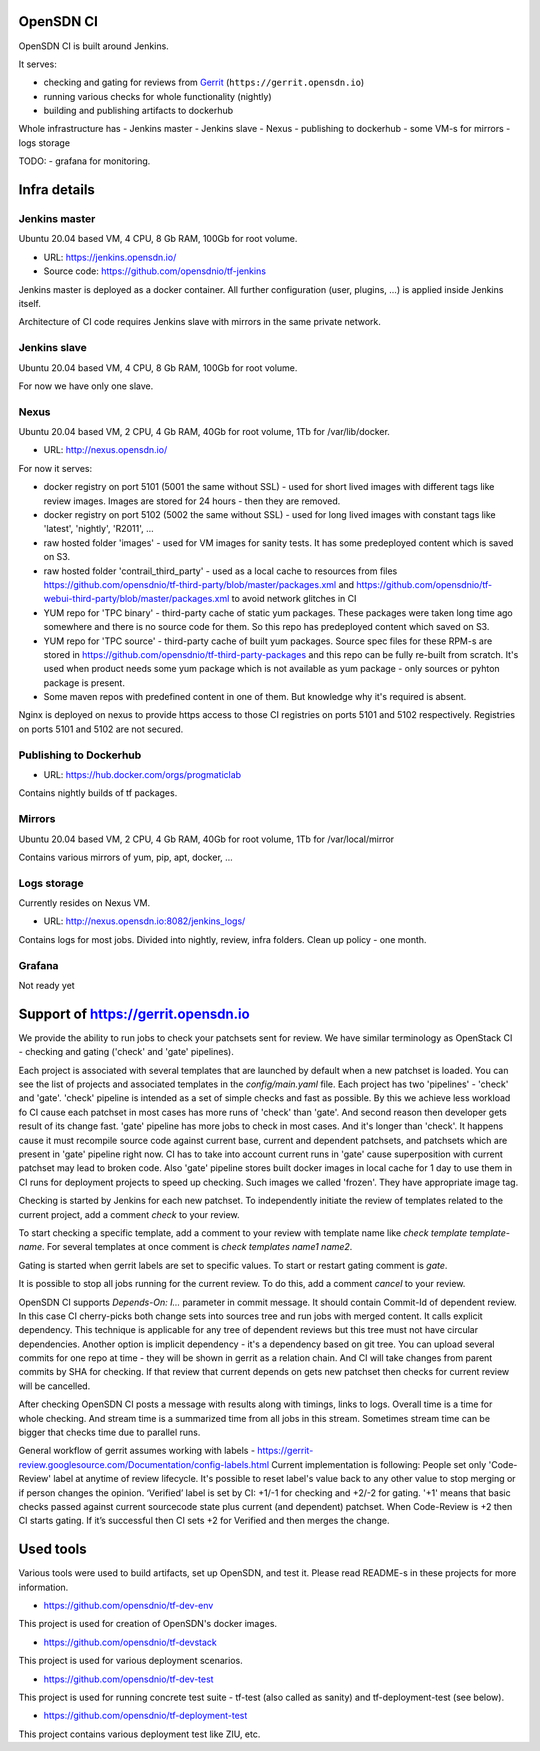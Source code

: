 OpenSDN CI
==========

OpenSDN CI is built around Jenkins.

It serves:

- checking and gating for reviews from `Gerrit <https://gerrit.opensdn.io>`_ (``https://gerrit.opensdn.io``)
- running various checks for whole functionality (nightly)
- building and publishing artifacts to dockerhub

Whole infrastructure has
- Jenkins master
- Jenkins slave
- Nexus
- publishing to dockerhub
- some VM-s for mirrors
- logs storage

TODO:
- grafana for monitoring.

Infra details
=============

Jenkins master
--------------

Ubuntu 20.04 based VM, 4 CPU, 8 Gb RAM, 100Gb for root volume.

- URL: `<https://jenkins.opensdn.io/>`_
- Source code: `<https://github.com/opensdnio/tf-jenkins>`_

Jenkins master is deployed as a docker container. All further configuration (user, plugins, ...) is applied inside Jenkins itself.

Architecture of CI code requires Jenkins slave with mirrors in the same private network.

Jenkins slave
-------------

Ubuntu 20.04 based VM, 4 CPU, 8 Gb RAM, 100Gb for root volume.

For now we have only one slave.

Nexus
-----

Ubuntu 20.04 based VM, 2 CPU, 4 Gb RAM, 40Gb for root volume, 1Tb for /var/lib/docker.

- URL: `<http://nexus.opensdn.io/>`_

For now it serves:

- docker registry on port 5101 (5001 the same without SSL) - used for short lived images with different tags like review images. Images are stored for 24 hours - then they are removed.
- docker registry on port 5102 (5002 the same without SSL) - used for long lived images with constant tags like 'latest', 'nightly', 'R2011', ...
- raw hosted folder 'images' - used for VM images for sanity tests. It has some predeployed content which is saved on S3.
- raw hosted folder 'contrail_third_party' - used as a local cache to resources from files `<https://github.com/opensdnio/tf-third-party/blob/master/packages.xml>`_ and `<https://github.com/opensdnio/tf-webui-third-party/blob/master/packages.xml>`_ to avoid network glitches in CI
- YUM repo for 'TPC binary' - third-party cache of static yum packages. These packages were taken long time ago somewhere and there is no source code for them. So this repo has predeployed content which saved on S3.
- YUM repo for 'TPC source' - third-party cache of built yum packages. Source spec files for these RPM-s are stored in `<https://github.com/opensdnio/tf-third-party-packages>`_ and this repo can be fully re-built from scratch. It's used when product needs some yum package which is not available as yum package - only sources or pyhton package is present.
- Some maven repos with predefined content in one of them. But knowledge why it's required is absent.

Nginx is deployed on nexus to provide https access to those CI registries on ports 5101 and 5102 respectively. Registries on ports 5101 and 5102 are not secured.

Publishing to Dockerhub
-----------------------

- URL: `<https://hub.docker.com/orgs/progmaticlab>`_

Contains nightly builds of tf packages.

Mirrors
-------

Ubuntu 20.04 based VM, 2 CPU, 4 Gb RAM, 40Gb for root volume, 1Tb for /var/local/mirror

Contains various mirrors of yum, pip, apt, docker, ...

Logs storage
------------

Currently resides on Nexus VM.

- URL: `<http://nexus.opensdn.io:8082/jenkins_logs/>`_

Contains logs for most jobs. Divided into nightly, review, infra folders.
Clean up policy - one month.

Grafana
-------

Not ready yet

Support of https://gerrit.opensdn.io
====================================

We provide the ability to run jobs to check your patchsets sent for review.
We have similar terminology as OpenStack CI - checking and gating ('check' and 'gate' pipelines).

Each project is associated with several templates that are launched by default when a new patchset is loaded. You can see the list of projects and associated templates in the `config/main.yaml` file. Each project has two 'pipelines' - 'check' and  'gate'.
'check' pipeline is intended as a set of simple checks and fast as possible. By this we achieve less workload fo CI cause each patchset in most cases has more runs of 'check' than 'gate'. And second reason then developer gets result of its change fast.
'gate' pipeline has more jobs to check in most cases. And it's longer than 'check'. It happens cause it must recompile source code against current base, current and dependent patchsets, and patchsets which are present in 'gate' pipeline right now. CI has to take into account current runs in 'gate' cause superposition with current patchset may lead to broken code. Also 'gate' pipeline stores built docker images in local cache for 1 day to use them in CI runs for deployment projects to speed up checking. Such images we called 'frozen'. They have appropriate image tag.

Checking is started by Jenkins for each new patchset. To independently initiate the review of templates related to the current project, add a comment `check` to your review.

To start checking a specific template, add a comment to your review with template name like `check template template-name`. For several templates at once comment is `check templates name1 name2`.

Gating is started when gerrit labels are set to specific values. To start or restart gating comment is `gate`.

It is possible to stop all jobs running for the current review. To do this, add a comment `cancel` to your review.

OpenSDN CI supports `Depends-On: I...` parameter in commit message. It should contain Commit-Id of dependent review. In this case CI cherry-picks both change sets into sources tree and run jobs with merged content. It calls explicit dependency. This technique is applicable for any tree of dependent reviews but this tree must not have circular dependencies.
Another option is implicit dependency - it's a dependency based on git tree. You can upload several commits for one repo at time - they will be shown in gerrit as a relation chain. And CI will take changes from parent commits by SHA for checking.
If that review that current depends on gets new patchset then checks for current review will be cancelled.

After checking OpenSDN CI posts a message with results along with timings, links to logs. Overall time is a time for whole checking. And stream time is a summarized time from all jobs in this stream. Sometimes stream time can be bigger that checks time due to parallel runs.

General workflow of gerrit assumes working with labels - `<https://gerrit-review.googlesource.com/Documentation/config-labels.html>`_
Current implementation is following: People set only 'Code-Review' label at anytime of review lifecycle. It's possible to reset label's value back to any other value to stop merging or if person changes the opinion.
‘Verified’ label is set by CI: +1/-1 for checking and +2/-2 for gating. '+1' means that basic checks passed against current sourcecode state plus current (and dependent) patchset. When Code-Review is +2 then CI starts gating. If it’s successful then CI sets +2 for Verified and then merges the change.

Used tools
==========

Various tools were used to build artifacts, set up OpenSDN, and test it. Please read README-s in these projects for more information.

- `<https://github.com/opensdnio/tf-dev-env>`_

This project is used for creation of OpenSDN's docker images.

- `<https://github.com/opensdnio/tf-devstack>`_

This project is used for various deployment scenarios.

- `<https://github.com/opensdnio/tf-dev-test>`_

This project is used for running concrete test suite - tf-test (also called as sanity) and tf-deployment-test (see below).

- `<https://github.com/opensdnio/tf-deployment-test>`_

This project contains various deployment test like ZIU, etc.
